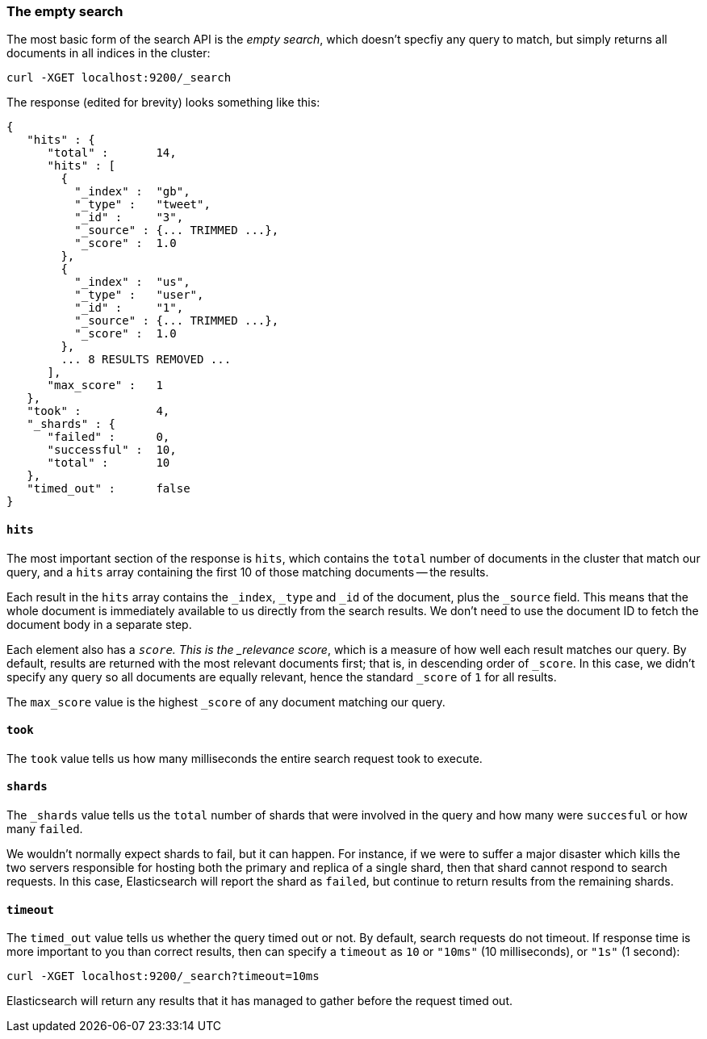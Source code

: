 [[empty-search]]
=== The empty search

The most basic form of the search API is the _empty search_, which doesn't
specfiy any query to match, but simply returns all documents in all
indices in the cluster:

    curl -XGET localhost:9200/_search

The response (edited for brevity) looks something like this:

    {
       "hits" : {
          "total" :       14,
          "hits" : [
            {
              "_index" :  "gb",
              "_type" :   "tweet",
              "_id" :     "3",
              "_source" : {... TRIMMED ...},
              "_score" :  1.0
            },
            {
              "_index" :  "us",
              "_type" :   "user",
              "_id" :     "1",
              "_source" : {... TRIMMED ...},
              "_score" :  1.0
            },
            ... 8 RESULTS REMOVED ...
          ],
          "max_score" :   1
       },
       "took" :           4,
       "_shards" : {
          "failed" :      0,
          "successful" :  10,
          "total" :       10
       },
       "timed_out" :      false
    }

==== `hits`

The most important section of the response is `hits`, which contains the
`total` number of documents in the cluster that match our
query, and a `hits` array containing the first 10 of those matching
documents -- the results.

Each result in the `hits` array contains the `_index`, `_type` and `_id`
of the document, plus the `_source` field.  This means
that the whole document is immediately available to us directly from
the search results. We don't need to use the document ID to fetch the
document body in a separate step.

Each element also has a `_score`.  This is the _relevance score_, which
is a measure of how well each result matches our query.  By
default, results are returned with the most relevant documents first;
that is, in descending order of `_score`.
In this case, we didn't specify any query so all documents are equally
relevant, hence the standard `_score` of `1` for all results.

The `max_score` value is the highest `_score` of any document matching our
query.

==== `took`

The `took` value tells us how many milliseconds the entire search request took
to execute.

==== `shards`

The `_shards` value tells us the `total` number of shards that were involved in
the query and how many were `succesful` or how many `failed`.

We wouldn't normally expect shards to fail, but it can happen.
For instance, if we were to suffer a major disaster which kills
the two servers responsible for hosting both the primary and replica of a
single shard, then that shard cannot respond to search requests.
In this case, Elasticsearch will report the shard as `failed`, but continue
to return results from the remaining shards.

==== `timeout`

The `timed_out` value tells us whether the query timed out or not.  By
default, search requests do not timeout.  If response time is more
important to you than correct results, then can specify a `timeout` as
`10` or `"10ms"` (10 milliseconds), or `"1s"` (1 second):

    curl -XGET localhost:9200/_search?timeout=10ms

Elasticsearch will return any results that it has managed to gather before
the request timed out.







